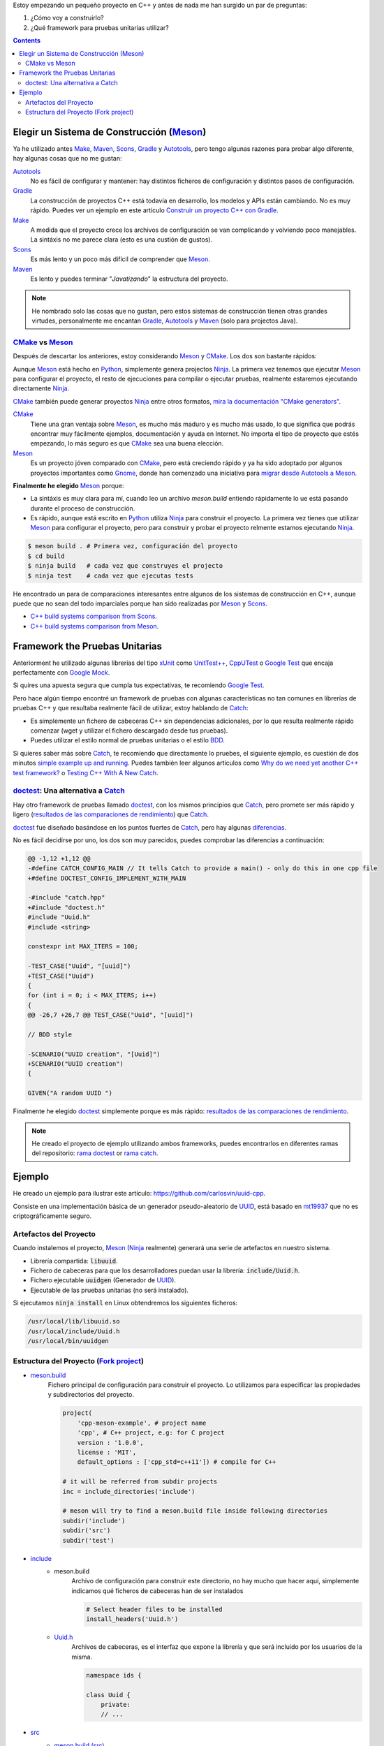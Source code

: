 .. title: Elegir tecnologías para mi nuevo proyeco C++
.. slug: choosing-modern-cpp-stack
.. date: 2017/09/24 20:00:00
.. updated: 2019/08/31 10:00:00
.. tags: C++, Unit Testing, Build System, Build Software, Meson, Catch, doctest
.. description: Las tecnologías que he elegido para mi proyecto C++.My chosen technologies stack for C++ project. It contains an easy to run example defining main project skeleton.
.. type: text

Estoy empezando un pequeño proyecto en C++ y antes de nada me han surgido un par de preguntas:

1. ¿Cómo voy a construirlo?
2. ¿Qué framework para pruebas unitarias utilizar?

.. contents::

.. TEASER_END

Elegir un Sistema de Construcción (Meson_)
==========================================

Ya he utilizado antes Make_, Maven_, Scons_, Gradle_ y Autotools_, pero tengo algunas razones para probar algo diferente, hay algunas cosas que no me gustan:

Autotools_
    No es fácil de configurar y mantener: hay distintos ficheros de configuración y distintos pasos de configuración.

Gradle_
    La construcción de proyectos C++ está todavía en desarrollo, los modelos y APIs están cambiando. No es muy rápido. Puedes ver un ejemplo en este artículo  `Construir un proyecto C++ con Gradle </posts/gradle-cpp/>`_.

Make_
    A medida que el proyecto crece los archivos de configuración se van complicando y volviendo poco manejables.
    La sintáxis no me parece clara (esto es una custión de gustos).

Scons_
    Es más lento y un poco más difícil de comprender que Meson_.

Maven_
    Es lento y puedes terminar "*Javatizando*" la estructura del proyecto.

.. note:: He nombrado solo las cosas que no gustan, pero estos sistemas de construcción tienen otras grandes virtudes, personalmente me encantan Gradle_, Autotools_ y Maven_ (solo para projectos Java).

CMake_ vs Meson_
-----------------

Después de descartar los anteriores, estoy considerando Meson_ y CMake_. Los dos son bastante rápidos:

Aunque Meson_ está hecho en Python_, simplemente genera projectos Ninja_. La primera vez tenemos que ejecutar Meson_ para configurar el proyecto, el resto de ejecuciones para compilar o ejecutar pruebas, realmente estaremos ejecutando directamente Ninja_.

CMake_ también puede generar proyectos Ninja_ entre otros formatos, `mira la documentación "CMake generators" <https://cmake.org/cmake/help/latest/manual/cmake-generators.7.html>`_.

CMake_
    Tiene una gran ventaja sobre Meson_, es mucho más maduro y es mucho más usado, lo que significa que podrás encontrar muy fácilmente ejemplos, documentación y ayuda en Internet. No importa el tipo de proyecto que estés empezando, lo más seguro es que CMake_ sea una buena elección.

Meson_
    Es un proyecto jóven comparado con CMake_, pero está creciendo rápido y ya ha sido adoptado por algunos proyectos importantes como Gnome_, donde han comenzado una iniciativa para `migrar desde Autotools a Meson <https://wiki.gnome.org/Initiatives/GnomeGoals/MesonPorting>`_.

**Finalmente he elegido** Meson_ porque:

- La sintáxis es muy clara para mí, cuando leo un archivo `meson.build` entiendo rápidamente lo ue está pasando durante el proceso de construcción.
- Es rápido, aunque está escrito en Python_ utiliza Ninja_ para construir el proyecto. La primera vez tienes que utilizar Meson_ para configurar el proyecto, pero para construir y probar el proyecto relmente estamos ejecutando Ninja_.

.. code:: bash

    $ meson build . # Primera vez, configuración del proyecto
    $ cd build
    $ ninja build   # cada vez que construyes el projecto
    $ ninja test    # cada vez que ejecutas tests

He encontrado un para de comparaciones interesantes entre algunos de los sistemas de construcción en C++, aunque puede que no sean del todo imparciales porque han sido realizadas por Meson_ y Scons_.

- `C++ build systems comparison from Scons <https://bitbucket.org/scons/scons/wiki/SconsVsOtherBuildTools>`_.
- `C++ build systems comparison from Meson <https://mesonbuild.com/Simple-comparison.html>`_.

Framework the Pruebas Unitarias
===============================

Anteriorment he utilizado algunas librerías del tipo xUnit_ como `UnitTest++ <https://github.com/unittest-cpp/unittest-cpp>`_, `CppUTest <https://cpputest.github.io/>`_ o `Google Test`_ que encaja perfectamente con `Google Mock <https://github.com/google/googletest/tree/master/googlemock>`_. 

Si quires una apuesta segura que cumpla tus expectativas, te recomiendo `Google Test`_.  

Pero hace algún tiempo encontré un framework de pruebas con algunas características no tan comunes en librerías de pruebas C++ y que resultaba realmente fácil de utilizar, estoy hablando de Catch_: 

- Es simplemente un fichero de cabeceras C++ sin dependencias adicionales, por lo que resulta realmente rápido comenzar (wget y utilizar el fichero descargado desde tus pruebas).
- Puedes utilizar el estilo normal de pruebas unitarias o el estilo BDD_.

Si quieres saber más sobre Catch_, te recomiendo que directamente lo pruebes, el siguiente ejemplo, es cuestión de dos minutos `simple example up and running <https://github.com/philsquared/Catch/blob/master/docs/tutorial.md#writing-tests>`_. Puedes también leer algunos artículos como `Why do we need yet another C++ test framework? <https://github.com/philsquared/Catch/blob/master/docs/why-catch.md>`_ o `Testing C++ With A New Catch <https://blog.coldflake.com/posts/Testing-C++-with-a-new-Catch/>`_.

doctest_: Una alternativa a Catch_
----------------------------------

Hay otro framework de pruebas llamado doctest_, con los mismos principios que Catch_, pero promete ser más rápido y ligero (`resultados de las comparaciones de rendimiento`_) que Catch_. 

doctest_ fue diseñado basándose en los puntos fuertes de Catch_, pero hay algunas `diferencias <https://github.com/onqtam/doctest/blob/master/doc/markdown/faq.md#how-is-doctest-different-from-catch>`_.

No es fácil decidirse por uno, los dos son muy parecidos, puedes comprobar las diferencias a continuación:

.. code:: diff

    @@ -1,12 +1,12 @@
    -#define CATCH_CONFIG_MAIN // It tells Catch to provide a main() - only do this in one cpp file
    +#define DOCTEST_CONFIG_IMPLEMENT_WITH_MAIN

    -#include "catch.hpp"
    +#include "doctest.h"
    #include "Uuid.h"
    #include <string>

    constexpr int MAX_ITERS = 100;

    -TEST_CASE("Uuid", "[uuid]")
    +TEST_CASE("Uuid")
    {
    for (int i = 0; i < MAX_ITERS; i++)
    {
    @@ -26,7 +26,7 @@ TEST_CASE("Uuid", "[uuid]")

    // BDD style

    -SCENARIO("UUID creation", "[Uuid]")
    +SCENARIO("UUID creation")
    {

    GIVEN("A random UUID ")

Finalmente he elegido doctest_ simplemente porque es más rápido: `resultados de las comparaciones de rendimiento`_.

.. note:: He creado el proyecto de ejemplo utilizando ambos frameworks, puedes encontrarlos en diferentes ramas del repositorio: `rama doctest  <https://github.com/carlosvin/uuid-cpp/tree/doctest>`_ or `rama catch <https://github.com/carlosvin/uuid-cpp/tree/catch>`_. 


Ejemplo
=======

He creado un ejemplo para ilustrar este artículo: https://github.com/carlosvin/uuid-cpp.

Consiste en una implementación básica de un generador pseudo-aleatorio de UUID_, está basado en mt19937_ que no es criptográficamente seguro.

Artefactos del Proyecto
-----------------------

Cuando instalemos el proyecto, Meson_ (Ninja_ realmente) generará una serie de artefactos en nuestro sistema.

- Librería compartida: :code:`libuuid`.
- Fichero de cabeceras para que los desarrolladores puedan usar la librería: :code:`include/Uuid.h`.
- Fichero ejecutable :code:`uuidgen` (Generador de UUID_).
- Ejecutable de las pruebas unitarias (no será instalado). 

Si ejecutamos :code:`ninja install` en Linux obtendremos los siguientes ficheros:

.. code:: bash
    
    /usr/local/lib/libuuid.so
    /usr/local/include/Uuid.h
    /usr/local/bin/uuidgen

Estructura del Proyecto (`Fork project <https://github.com/carlosvin/uuid-cpp>`_)
-----------------------------------------------------------------------------------

* `meson.build <https://github.com/carlosvin/uuid-cpp/blob/master/meson.build>`_
    Fichero principal de configuración para construir el proyecto. Lo utilizamos para especificar las propiedades y subdirectorios del proyecto.
    
    .. code:: python
    
        project(
            'cpp-meson-example', # project name
            'cpp', # C++ project, e.g: for C project 
            version : '1.0.0',
            license : 'MIT',
            default_options : ['cpp_std=c++11']) # compile for C++

        # it will be referred from subdir projects
        inc = include_directories('include') 

        # meson will try to find a meson.build file inside following directories
        subdir('include')
        subdir('src')
        subdir('test')

* `include <https://github.com/carlosvin/uuid-cpp/blob/master/include/>`_
    - meson.build
        Archivo de configuración para construir este directorio, no hay mucho que hacer aquí, simplemente indicamos qué ficheros de cabeceras han de ser instalados

        .. code:: python

            # Select header files to be installed 
            install_headers('Uuid.h')

    - `Uuid.h <https://github.com/carlosvin/uuid-cpp/blob/master/include/Uuid.h>`_
        Archivos de cabeceras, es el interfaz que expone la librería y que será incluido por los usuarios de la misma.

        .. code:: cpp

            namespace ids {

            class Uuid {
                private:
                // ...


* `src <https://github.com/carlosvin/uuid-cpp/blob/master/src>`_
    - `meson.build (src) <https://github.com/carlosvin/uuid-cpp/blob/master/src/meson.build>`_
        Declara 2 artefactos de salida: La librería :code:`libuuid` y el ejecutable :code:`uuidgen`.
        
        .. code:: python

            libuuid = shared_library(
                'uuid', # library name
                'Uuid.cpp', # source files to be compile
                include_directories : inc, # previously declared include directories in root :code:`meson.build`
                install : true) # :code:`libuuid` will be part of project installation

            uuidgen = executable(
                'uuidgen', # executable name
                'main.cpp', # source files to compile
                include_directories : inc, # previously declared include directories in root :code:`meson.build`
                link_with : libuuid, # linking executable with shared previously declared shared library :code:`libuuid`
                install : true) # :code:`uuidgen` executable be part of project installation

    - `main.cpp <https://github.com/carlosvin/uuid-cpp/blob/master/src/main.cpp>`_
        Código fuente del ejecutable de la aplicación: :code:`uuidgen`

        .. code:: cpp

            #include "Uuid.h"
            #include <iostream>

            int main() 
            {
                ids::Uuid uuid;
                std::cout << uuid.to_str() << std::endl;
                return 0;
            }

    - `Uuid.cpp <https://github.com/carlosvin/uuid-cpp/blob/master/src/Uuid.cpp>`_
        Implementación de la clase declarada en el fichero de cabeceras :code:`Uuid.h`.

        .. code:: cpp

            #include "Uuid.h"

            Uuid::Uuid()
            { // ...

* `test <https://github.com/carlosvin/uuid-cpp/blob/master/test/>`_
    - `meson.build (test) <https://github.com/carlosvin/uuid-cpp/blob/master/test/meson.build>`_
        Archivo de configuración para construir y ejecutar las pruebas unitarias. 

        .. code:: python

            testexe = executable(
                'testexe', # test executable name 
                'uuid_test.cpp', # tests source files to be compiled
                include_directories : inc,  # declared include directories in root :code:`meson.build`
                link_with : libuuid) # link test executable with previously declared shared library :code:`libuuid`

            # test execution 
            test('Uuid test', testexe)

            # we can specify other test execution passing arguments or environment variables
            test('Uuid test with args and env', testexe, args : ['arg1', 'arg2'], env : ['FOO=bar'])

    - doctest.h
        Librería doctest_ en un único fichero de cabeceras. Puedes tratar de automatizar el proceso de instalación de la librería, yo por el momento la he instalado manualmente, ya que es un proceso muy sencillo: 
        
        .. code:: bash

            cd test
            wget https://raw.githubusercontent.com/onqtam/doctest/master/doctest/doctest.h 

    - `uuid_test.cpp <https://github.com/carlosvin/uuid-cpp/blob/master/test/uuid_test.cpp>`_
        Implementación de las pruebas unitarias.

        .. code:: cpp

            #define DOCTEST_CONFIG_IMPLEMENT_WITH_MAIN

            #include "doctest.h"
            #include "Uuid.h"
            #include <string>

            constexpr int MAX_ITERS = 100;

            TEST_CASE("Uuid")
            {
                for (int i = 0; i < MAX_ITERS; i++)
                {
                    ids::Uuid uuid;
                    std::string uuid_str{uuid.to_str()};

                    INFO(uuid_str);

                    // If assertion fails test execution is stopped
                    REQUIRE(uuid_str.size() == 36);

                    // If assertion fails test execution continues
                    CHECK(uuid.most > 0);
                    CHECK(uuid.least > 0);
                }
            }

            // BDD style

            SCENARIO("UUID creation")
            {

                GIVEN("A random UUID ")
                {

                    ids::Uuid uuid;
                    std::string uuid_str{uuid.to_str()};

                    REQUIRE(uuid_str.size() == 36);

                    WHEN("get the most and least")
                    {
                        THEN("should be more than 0")
                        {
                            CHECK(uuid.most > 0);
                            CHECK(uuid.least > 0);
                        }
                    }
                }
            }

.. hint:: Puedes encontrar las instrucciones para construir y ejecutar el proyecto de ejemplo en: https://github.com/carlosvin/uuid-cpp#how-to-build-the-example


.. _`Google Test`: https://github.com/google/googletest
.. _CMake: https://cmake.org/
.. _Make: https://www.gnu.org/software/make/manual/make.html
.. _Gradle: https://gradle.org/
.. _Maven: https://maven.apache.org/
.. _Scons: https://scons.org/
.. _Autotools: https://www.gnu.org/software/automake/manual/html_node/Autotools-Introduction.html
.. _Meson: https://mesonbuild.com/
.. _Gnome: https://www.gnome.org/
.. _Ninja: https://ninja-build.org/
.. _Python: https://python.org/
.. _Catch: https://github.com/philsquared/Catch
.. _xUnit: https://en.wikipedia.org/wiki/XUnit
.. _BDD: https://en.wikipedia.org/wiki/Behavior-driven_development
.. _UUID: https://en.wikipedia.org/wiki/Universally_unique_identifier
.. _mt19937: https://www.cplusplus.com/reference/random/mt19937/
.. _doctest: https://github.com/onqtam/doctest
.. _`resultados de las comparaciones de rendimiento`: https://github.com/onqtam/doctest/blob/master/doc/markdown/benchmarks.md